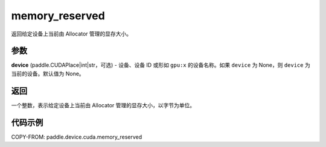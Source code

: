 .. _cn_api_device_cuda_memory_reserved_cn:


memory_reserved
-------------------------------

.. py:function:: paddle.device.cuda.memory_reserved(device=None)

返回给定设备上当前由 Allocator 管理的显存大小。

参数
::::::::

**device** (paddle.CUDAPlace|int|str，可选) - 设备、设备 ID 或形如 ``gpu:x`` 的设备名称。如果 ``device`` 为 None，则 ``device`` 为当前的设备。默认值为 None。


返回
::::::::

一个整数，表示给定设备上当前由 Allocator 管理的显存大小，以字节为单位。

代码示例
::::::::

COPY-FROM: paddle.device.cuda.memory_reserved
